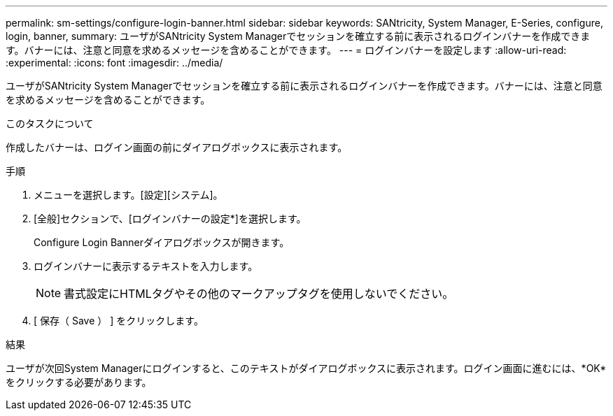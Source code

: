 ---
permalink: sm-settings/configure-login-banner.html 
sidebar: sidebar 
keywords: SANtricity, System Manager, E-Series, configure, login, banner, 
summary: ユーザがSANtricity System Managerでセッションを確立する前に表示されるログインバナーを作成できます。バナーには、注意と同意を求めるメッセージを含めることができます。 
---
= ログインバナーを設定します
:allow-uri-read: 
:experimental: 
:icons: font
:imagesdir: ../media/


[role="lead"]
ユーザがSANtricity System Managerでセッションを確立する前に表示されるログインバナーを作成できます。バナーには、注意と同意を求めるメッセージを含めることができます。

.このタスクについて
作成したバナーは、ログイン画面の前にダイアログボックスに表示されます。

.手順
. メニューを選択します。[設定][システム]。
. [全般]セクションで、[ログインバナーの設定*]を選択します。
+
Configure Login Bannerダイアログボックスが開きます。

. ログインバナーに表示するテキストを入力します。
+
[NOTE]
====
書式設定にHTMLタグやその他のマークアップタグを使用しないでください。

====
. [ 保存（ Save ） ] をクリックします。


.結果
ユーザが次回System Managerにログインすると、このテキストがダイアログボックスに表示されます。ログイン画面に進むには、*OK*をクリックする必要があります。
